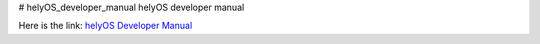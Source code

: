 # helyOS_developer_manual
helyOS developer manual

Here is the link: 
`helyOS Developer Manual <https://wjppppp-helyos-developer-manual.readthedocs.io/en/latest/>`_